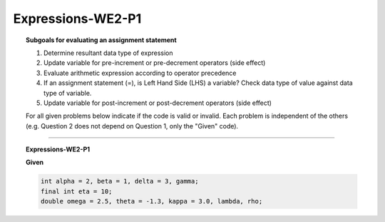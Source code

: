 Expressions-WE2-P1
-----------------------

.. qnum::
   :prefix: Q
   :start: 11

    
.. topic:: Subgoals for evaluating an assignment statement

   1. Determine resultant data type of expression
   2. Update variable for pre-increment or pre-decrement operators (side effect)
   3. Evaluate arithmetic expression according to operator precedence
   4. If an assignment statement (=), is Left Hand Side (LHS) a variable? Check data type of value against data type of variable.
   5. Update variable for post-increment or post-decrement operators (side effect)

   For all given problems below indicate if the code is valid or invalid. Each problem is independent of the others (e.g. Question 2 does not depend on Question 1, only the "Given" code).


-------------------------------------------------------------------------------------------------------------------------
         
.. topic:: Expressions-WE2-P1


   **Given**

   .. code-block:: java

      int alpha = 2, beta = 1, delta = 3, gamma;
      final int eta = 10;
      double omega = 2.5, theta = -1.3, kappa = 3.0, lambda, rho;


   .. mchoice:: m-Expr-WE2-P1-11
      :answer_a: valid
      :answer_b: invalid
      :correct: b

      gamma = beta + theta;


   .. mchoice:: m-Expr-WE2-P1-12
      :answer_a: valid
      :answer_b: invalid
      :correct: b

      eta = 42;


   .. mchoice:: m-Expr-WE2-P1-13
      :answer_a: valid
      :answer_b: invalid
      :correct: a

      rho = delta;


.. activecode:: ac-express-we2-p1
   :language: java

   public class main{
      public static void main(String args[]){      

      }
   }